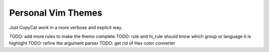 Personal Vim Themes
===================

Just CopyCat work in a more verbose and explicit way.

TODO: add more rules to make the theme complete
TODO: rule and hi_rule should know which group or language it is highlight
TODO: refine the argument parser
TODO: get rid of Hex color converter
